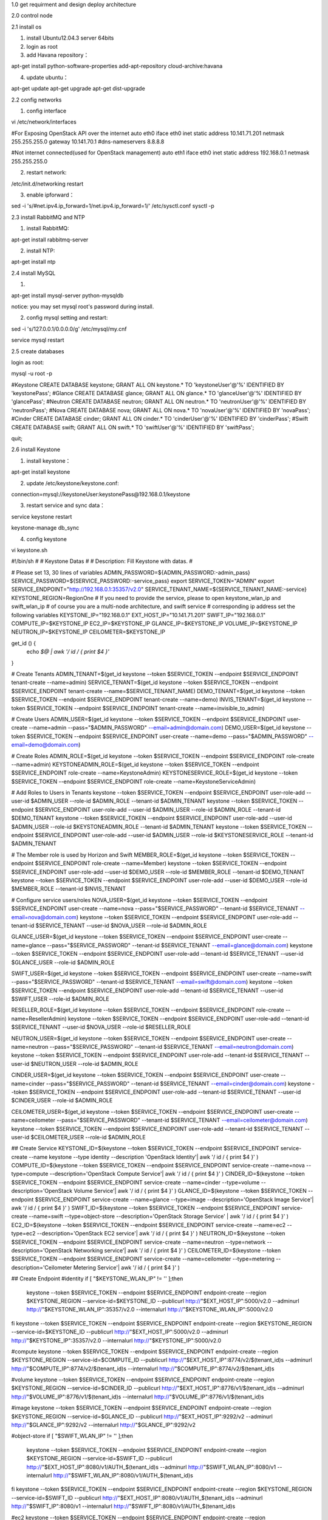 
1.0 get requirment and design deploy architecture




2.0 control node

2.1 install os

1) install Ubuntu12.04.3 server 64bits

2) login as root

3) add Havana repository：

apt-get install python-software-properties
add-apt-repository cloud-archive:havana

4) update ubuntu：

apt-get update
apt-get upgrade
apt-get dist-upgrade
 
2.2 config networks

1) config interface

vi /etc/network/interfaces

#For Exposing OpenStack API over the internet
auto eth0
iface eth0 inet static
address 10.141.71.201
netmask 255.255.255.0
gateway 10.141.70.1
#dns-nameservers 8.8.8.8

#Not internet connected(used for OpenStack management)
auto eth1
iface eth0 inet static
address 192.168.0.1
netmask 255.255.255.0

2) restart network:

/etc/init.d/networking restart


3) enable ipforward：
 
sed -i 's/#net.ipv4.ip_forward=1/net.ipv4.ip_forward=1/' /etc/sysctl.conf
sysctl -p



2.3 install RabbitMQ and NTP

1) install RabbitMQ:

apt-get install rabbitmq-server


2) install NTP:

apt-get install ntp


2.4 install MySQL

1)

apt-get install mysql-server python-mysqldb

notice: you may set mysql root's password during install.


2) config mysql setting and restart:

sed -i 's/127.0.0.1/0.0.0.0/g' /etc/mysql/my.cnf


service mysql restart



2.5 create databases


login as root:

mysql -u root -p



#Keystone
CREATE DATABASE keystone;
GRANT ALL ON keystone.* TO 'keystoneUser'@'%' IDENTIFIED BY 'keystonePass';
#Glance
CREATE DATABASE glance;
GRANT ALL ON glance.* TO 'glanceUser'@'%' IDENTIFIED BY 'glancePass';
#Neutron
CREATE DATABASE neutron;
GRANT ALL ON neutron.* TO 'neutronUser'@'%' IDENTIFIED BY 'neutronPass';
#Nova
CREATE DATABASE nova;
GRANT ALL ON nova.* TO 'novaUser'@'%' IDENTIFIED BY 'novaPass';
#Cinder
CREATE DATABASE cinder;
GRANT ALL ON cinder.* TO 'cinderUser'@'%' IDENTIFIED BY 'cinderPass';
#Swift
CREATE DATABASE swift;
GRANT ALL ON swift.* TO 'swiftUser'@'%' IDENTIFIED BY 'swiftPass';

quit;




2.6 install Keystone

1) install keystone：

apt-get install keystone

2) update /etc/keystone/keystone.conf:

connection=mysql://keystoneUser:keystonePass@192.168.0.1/keystone


3) restart service and sync data：

service keystone restart

keystone-manage db_sync
 
4) config keystone


vi keystone.sh


#!/bin/sh
#
# Keystone Datas
#
# Description: Fill Keystone with datas.
#


# Please set 13, 30 lines of variables
ADMIN_PASSWORD=${ADMIN_PASSWORD:-admin_pass}
SERVICE_PASSWORD=${SERVICE_PASSWORD:-service_pass}
export SERVICE_TOKEN="ADMIN"
export SERVICE_ENDPOINT="http://192.168.0.1:35357/v2.0"
SERVICE_TENANT_NAME=${SERVICE_TENANT_NAME:-service}
KEYSTONE_REGION=RegionOne
# If you need to provide the service, please to open keystone_wlan_ip and swift_wlan_ip
# of course you are a multi-node architecture, and swift service
# corresponding ip address set the following variables
KEYSTONE_IP="192.168.0.1"
EXT_HOST_IP="10.141.71.201"
SWIFT_IP="192.168.0.1"
COMPUTE_IP=$KEYSTONE_IP
EC2_IP=$KEYSTONE_IP
GLANCE_IP=$KEYSTONE_IP
VOLUME_IP=$KEYSTONE_IP
NEUTRON_IP=$KEYSTONE_IP
CEILOMETER=$KEYSTONE_IP

get_id () {
    echo `$@ | awk '/ id / { print $4 }'`
}

# Create Tenants
ADMIN_TENANT=$(get_id keystone --token $SERVICE_TOKEN --endpoint $SERVICE_ENDPOINT tenant-create --name=admin)
SERVICE_TENANT=$(get_id keystone --token $SERVICE_TOKEN --endpoint $SERVICE_ENDPOINT tenant-create --name=$SERVICE_TENANT_NAME)
DEMO_TENANT=$(get_id keystone --token $SERVICE_TOKEN --endpoint $SERVICE_ENDPOINT tenant-create --name=demo)
INVIS_TENANT=$(get_id keystone --token $SERVICE_TOKEN --endpoint $SERVICE_ENDPOINT tenant-create --name=invisible_to_admin)

# Create Users
ADMIN_USER=$(get_id keystone --token $SERVICE_TOKEN --endpoint $SERVICE_ENDPOINT user-create --name=admin --pass="$ADMIN_PASSWORD" --email=admin@domain.com)
DEMO_USER=$(get_id keystone --token $SERVICE_TOKEN --endpoint $SERVICE_ENDPOINT user-create --name=demo --pass="$ADMIN_PASSWORD" --email=demo@domain.com)

# Create Roles
ADMIN_ROLE=$(get_id keystone --token $SERVICE_TOKEN --endpoint $SERVICE_ENDPOINT role-create --name=admin)
KEYSTONEADMIN_ROLE=$(get_id keystone --token $SERVICE_TOKEN --endpoint $SERVICE_ENDPOINT role-create --name=KeystoneAdmin)
KEYSTONESERVICE_ROLE=$(get_id keystone --token $SERVICE_TOKEN --endpoint $SERVICE_ENDPOINT role-create --name=KeystoneServiceAdmin)

# Add Roles to Users in Tenants
keystone --token $SERVICE_TOKEN --endpoint $SERVICE_ENDPOINT user-role-add --user-id $ADMIN_USER --role-id $ADMIN_ROLE --tenant-id $ADMIN_TENANT
keystone --token $SERVICE_TOKEN --endpoint $SERVICE_ENDPOINT user-role-add --user-id $ADMIN_USER --role-id $ADMIN_ROLE --tenant-id $DEMO_TENANT
keystone --token $SERVICE_TOKEN --endpoint $SERVICE_ENDPOINT user-role-add --user-id $ADMIN_USER --role-id $KEYSTONEADMIN_ROLE --tenant-id $ADMIN_TENANT
keystone --token $SERVICE_TOKEN --endpoint $SERVICE_ENDPOINT user-role-add --user-id $ADMIN_USER --role-id $KEYSTONESERVICE_ROLE --tenant-id $ADMIN_TENANT

# The Member role is used by Horizon and Swift
MEMBER_ROLE=$(get_id keystone --token $SERVICE_TOKEN --endpoint $SERVICE_ENDPOINT role-create --name=Member)
keystone --token $SERVICE_TOKEN --endpoint $SERVICE_ENDPOINT user-role-add --user-id $DEMO_USER --role-id $MEMBER_ROLE --tenant-id $DEMO_TENANT
keystone --token $SERVICE_TOKEN --endpoint $SERVICE_ENDPOINT user-role-add --user-id $DEMO_USER --role-id $MEMBER_ROLE --tenant-id $INVIS_TENANT

# Configure service users/roles
NOVA_USER=$(get_id keystone --token $SERVICE_TOKEN --endpoint $SERVICE_ENDPOINT user-create --name=nova --pass="$SERVICE_PASSWORD" --tenant-id $SERVICE_TENANT --email=nova@domain.com)
keystone --token $SERVICE_TOKEN --endpoint $SERVICE_ENDPOINT user-role-add --tenant-id $SERVICE_TENANT --user-id $NOVA_USER --role-id $ADMIN_ROLE

GLANCE_USER=$(get_id keystone --token $SERVICE_TOKEN --endpoint $SERVICE_ENDPOINT user-create --name=glance --pass="$SERVICE_PASSWORD" --tenant-id $SERVICE_TENANT --email=glance@domain.com)
keystone --token $SERVICE_TOKEN --endpoint $SERVICE_ENDPOINT user-role-add --tenant-id $SERVICE_TENANT --user-id $GLANCE_USER --role-id $ADMIN_ROLE

SWIFT_USER=$(get_id keystone --token $SERVICE_TOKEN --endpoint $SERVICE_ENDPOINT user-create --name=swift --pass="$SERVICE_PASSWORD" --tenant-id $SERVICE_TENANT --email=swift@domain.com)
keystone --token $SERVICE_TOKEN --endpoint $SERVICE_ENDPOINT user-role-add --tenant-id $SERVICE_TENANT --user-id $SWIFT_USER --role-id $ADMIN_ROLE

RESELLER_ROLE=$(get_id keystone --token $SERVICE_TOKEN --endpoint $SERVICE_ENDPOINT role-create --name=ResellerAdmin)
keystone --token $SERVICE_TOKEN --endpoint $SERVICE_ENDPOINT user-role-add --tenant-id $SERVICE_TENANT --user-id $NOVA_USER --role-id $RESELLER_ROLE

NEUTRON_USER=$(get_id keystone --token $SERVICE_TOKEN --endpoint $SERVICE_ENDPOINT user-create --name=neutron --pass="$SERVICE_PASSWORD" --tenant-id $SERVICE_TENANT --email=neutron@domain.com)
keystone --token $SERVICE_TOKEN --endpoint $SERVICE_ENDPOINT user-role-add --tenant-id $SERVICE_TENANT --user-id $NEUTRON_USER --role-id $ADMIN_ROLE

CINDER_USER=$(get_id keystone --token $SERVICE_TOKEN --endpoint $SERVICE_ENDPOINT user-create --name=cinder --pass="$SERVICE_PASSWORD" --tenant-id $SERVICE_TENANT --email=cinder@domain.com)
keystone --token $SERVICE_TOKEN --endpoint $SERVICE_ENDPOINT user-role-add --tenant-id $SERVICE_TENANT --user-id $CINDER_USER --role-id $ADMIN_ROLE

CEILOMETER_USER=$(get_id keystone --token $SERVICE_TOKEN --endpoint $SERVICE_ENDPOINT user-create --name=ceilometer --pass="$SERVICE_PASSWORD" --tenant-id $SERVICE_TENANT --email=ceilometer@domain.com)
keystone --token $SERVICE_TOKEN --endpoint $SERVICE_ENDPOINT user-role-add --tenant-id $SERVICE_TENANT --user-id $CEILOMETER_USER --role-id $ADMIN_ROLE


## Create Service
KEYSTONE_ID=$(keystone --token $SERVICE_TOKEN --endpoint $SERVICE_ENDPOINT service-create --name keystone --type identity --description 'OpenStack Identity'| awk '/ id / { print $4 }' )
COMPUTE_ID=$(keystone --token $SERVICE_TOKEN --endpoint $SERVICE_ENDPOINT service-create --name=nova --type=compute --description='OpenStack Compute Service'| awk '/ id / { print $4 }' )
CINDER_ID=$(keystone --token $SERVICE_TOKEN --endpoint $SERVICE_ENDPOINT service-create --name=cinder --type=volume --description='OpenStack Volume Service'| awk '/ id / { print $4 }' )
GLANCE_ID=$(keystone --token $SERVICE_TOKEN --endpoint $SERVICE_ENDPOINT service-create --name=glance --type=image --description='OpenStack Image Service'| awk '/ id / { print $4 }' )
SWIFT_ID=$(keystone --token $SERVICE_TOKEN --endpoint $SERVICE_ENDPOINT service-create --name=swift --type=object-store --description='OpenStack Storage Service' | awk '/ id / { print $4 }'  )
EC2_ID=$(keystone --token $SERVICE_TOKEN --endpoint $SERVICE_ENDPOINT service-create --name=ec2 --type=ec2 --description='OpenStack EC2 service'| awk '/ id / { print $4 }' )
NEUTRON_ID=$(keystone --token $SERVICE_TOKEN --endpoint $SERVICE_ENDPOINT service-create --name=neutron --type=network --description='OpenStack Networking service'| awk '/ id / { print $4 }'  )
CEILOMETER_ID=$(keystone --token $SERVICE_TOKEN --endpoint $SERVICE_ENDPOINT service-create --name=ceilometer --type=metering --description='Ceilometer Metering Service'| awk '/ id / { print $4 }' )

## Create Endpoint
#identity
if [ "$KEYSTONE_WLAN_IP" != '' ];then
    keystone --token $SERVICE_TOKEN --endpoint $SERVICE_ENDPOINT endpoint-create --region $KEYSTONE_REGION --service-id=$KEYSTONE_ID --publicurl http://"$EXT_HOST_IP":5000/v2.0 --adminurl http://"$KEYSTONE_WLAN_IP":35357/v2.0 --internalurl http://"$KEYSTONE_WLAN_IP":5000/v2.0
fi
keystone --token $SERVICE_TOKEN --endpoint $SERVICE_ENDPOINT endpoint-create --region $KEYSTONE_REGION --service-id=$KEYSTONE_ID --publicurl http://"$EXT_HOST_IP":5000/v2.0 --adminurl http://"$KEYSTONE_IP":35357/v2.0 --internalurl http://"$KEYSTONE_IP":5000/v2.0

#compute
keystone --token $SERVICE_TOKEN --endpoint $SERVICE_ENDPOINT endpoint-create --region $KEYSTONE_REGION --service-id=$COMPUTE_ID --publicurl http://"$EXT_HOST_IP":8774/v2/\$\(tenant_id\)s --adminurl http://"$COMPUTE_IP":8774/v2/\$\(tenant_id\)s --internalurl http://"$COMPUTE_IP":8774/v2/\$\(tenant_id\)s

#volume
keystone --token $SERVICE_TOKEN --endpoint $SERVICE_ENDPOINT endpoint-create --region $KEYSTONE_REGION --service-id=$CINDER_ID --publicurl http://"$EXT_HOST_IP":8776/v1/\$\(tenant_id\)s --adminurl http://"$VOLUME_IP":8776/v1/\$\(tenant_id\)s --internalurl http://"$VOLUME_IP":8776/v1/\$\(tenant_id\)s

#image
keystone --token $SERVICE_TOKEN --endpoint $SERVICE_ENDPOINT endpoint-create --region $KEYSTONE_REGION --service-id=$GLANCE_ID --publicurl http://"$EXT_HOST_IP":9292/v2 --adminurl http://"$GLANCE_IP":9292/v2 --internalurl http://"$GLANCE_IP":9292/v2

#object-store
if [ "$SWIFT_WLAN_IP" != '' ];then
    keystone --token $SERVICE_TOKEN --endpoint $SERVICE_ENDPOINT endpoint-create --region $KEYSTONE_REGION --service-id=$SWIFT_ID --publicurl http://"$EXT_HOST_IP":8080/v1/AUTH_\$\(tenant_id\)s --adminurl http://"$SWIFT_WLAN_IP":8080/v1 --internalurl http://"$SWIFT_WLAN_IP":8080/v1/AUTH_\$\(tenant_id\)s
fi
keystone --token $SERVICE_TOKEN --endpoint $SERVICE_ENDPOINT endpoint-create --region $KEYSTONE_REGION --service-id=$SWIFT_ID --publicurl http://"$EXT_HOST_IP":8080/v1/AUTH_\$\(tenant_id\)s --adminurl http://"$SWIFT_IP":8080/v1 --internalurl http://"$SWIFT_IP":8080/v1/AUTH_\$\(tenant_id\)s

#ec2
keystone --token $SERVICE_TOKEN --endpoint $SERVICE_ENDPOINT endpoint-create --region $KEYSTONE_REGION --service-id=$EC2_ID --publicurl http://"$EXT_HOST_IP":8773/services/Cloud --adminurl http://"$EC2_IP":8773/services/Admin --internalurl http://"$EC2_IP":8773/services/Cloud

#network
keystone --token $SERVICE_TOKEN --endpoint $SERVICE_ENDPOINT endpoint-create --region $KEYSTONE_REGION --service-id=$NEUTRON_ID --publicurl http://"$EXT_HOST_IP":9696/ --adminurl http://"$NUETRON_IP":9696/ --internalurl http://"$NEUTRON_IP":9696/

#ceilometer
keystone --token $SERVICE_TOKEN --endpoint $SERVICE_ENDPOINT endpoint-create --region $KEYSTONE_REGION --service-id=$CEILOMETER_ID --publicurl http://"$EXT_HOST_IP":8777/ --adminurl http://"$CEILOMETER_IP":8777/ --internalurl http://"$CEILOMETER_IP":8777/



chmod +x keystone.sh
./keystone.sh

notice: keystone.sh is a simple sample. it can be changed according to real condition.


4) run openstack cmd as admin


vi creds-admin

export OS_TENANT_NAME=admin
export OS_USERNAME=admin
export OS_PASSWORD=admin_pass
export OS_AUTH_URL="http://10.141.71.201:5000/v2.0/"


source creds-admin


5) check if keystone works well

list keystone users and token：

keystone user-list

keystone token-get
 

2.7 install Glance

1) install Glance:

apt-get install glance


2) update /etc/glance/glance-api-paste.ini

[filter:authtoken]
paste.filter_factory = keystoneclient.middleware.auth_token:filter_factory
delay_auth_decision = true
auth_host = 192.168.0.1
auth_port = 35357
auth_protocol = http
admin_tenant_name = service
admin_user = glance
admin_password = service_pass


3) update /etc/glance/glance-registry-paste.ini

[filter:authtoken]
paste.filter_factory = keystoneclient.middleware.auth_token:filter_factory
auth_host = 192.168.0.1
auth_port = 35357
auth_protocol = http
admin_tenant_name = service
admin_user = glance
admin_password = service_pass


4) update /etc/glance/glance-api.conf

sql_connection = mysql://glanceUser:glancePass@192.168.0.1/glance

[paste_deploy]
flavor = keystone


5) update /etc/glance/glance-registry.conf

sql_connection = mysql://glanceUser:glancePass@192.168.0.1/glance

[paste_deploy]
flavor = keystone


6) restart glance service:

cd /etc/init.d/;for i in $( ls glance-* );do service $i restart;done


sync glance database:

glance-manage db_sync


check if Glance works well:

glance image-list


7) create images

notice: we can also do it on web ui after install.

mkdir images
cd images
wget http://cdn.download.cirros-cloud.net/0.3.1/cirros-0.3.1-x86_64-disk.img
glance image-create --name="Cirros 0.3.1" --disk-format=qcow2 --container-format=bare --is-public=true <cirros-0.3.1-x86_64-disk.img


2.8 install Neutron


1) install Neutron：

apt-get install neutron-server


2) update /etc/neutron/api-paste.ini


[filter:authtoken]
paste.filter_factory = keystoneclient.middleware.auth_token:filter_factory
auth_host = 192.168.0.1
auth_port = 35357
auth_protocol = http
admin_tenant_name = service
admin_user = neutron
admin_password = service_pass


3) update /etc/neutron/plugins/openvswitch/ovs_neutron_plugin.ini

[OVS]
#tenant_network_type = gre
#tunnel_id_ranges = 1:1000
#enable_tunneling = True

network_vlan_ranges=physnet1:100:200
tenant_network_type=vlan
enable_tunneling=False
integration_bridge=br-int
bridge_mappings=physnet1:br-ex1


#Firewall driver for realizing neutron security group function
[SECURITYGROUP]
firewall_driver = neutron.agent.linux.iptables_firewall.OVSHybridIptablesFirewallDriver



4) update /etc/neutron/neutron.conf



[database]
connection = mysql://neutronUser:neutronPass@192.168.0.1/neutron

[keystone_authtoken]
auth_host = 192.168.0.1
auth_port = 35357
auth_protocol = http
admin_tenant_name = service
admin_user = neutron
admin_password = service_pass
signing_dir = /var/lib/neutron/keystone-signing


5) restart Neutron service

cd /etc/init.d/; for i in $( ls neutron-* ); do service $i restart; done

2.9 install Nova


1) install nova:

apt-get install  nova-api nova-cert novnc nova-consoleauth nova-scheduler nova-novncproxy nova-doc nova-conductor nova-ajax-console-proxy 


2) update /etc/nova/api-paste.ini

[filter:authtoken]
paste.filter_factory = keystoneclient.middleware.auth_token:filter_factory
auth_host = 192.168.0.1
auth_port = 35357
auth_protocol = http
admin_tenant_name = service
admin_user = nova
admin_password = service_pass
signing_dir = /var/lib/nova/keystone-signing
# Workaround for https://bugs.launchpad.net/nova/+bug/1154809
auth_version = v2.0


3) update /etc/nova/nova.conf

[DEFAULT]
debug=false
logdir=/var/log/nova
state_path=/var/lib/nova
lock_path=/run/lock/nova
verbose=True
api_paste_config=/etc/nova/api-paste.ini
compute_scheduler_driver=nova.scheduler.simple.SimpleScheduler
rabbit_host=192.168.0.1
nova_url=http://192.168.0.1:8774/v1.1/
sql_connection=mysql://novaUser:novaPass@192.168.0.1/nova
root_helper=sudo nova-rootwrap /etc/nova/rootwrap.conf

# Auth
use_deprecated_auth=false
auth_strategy=keystone

# Imaging service
glance_api_servers=192.168.0.1:9292
image_service=nova.image.glance.GlanceImageService

# Vnc configuration
novnc_enabled=true
novncproxy_base_url=http://10.141.71.201:6080/vnc_auto.html
novncproxy_port=6080
vncserver_proxyclient_address=192.168.0.1
vncserver_listen=0.0.0.0

# Network settings
network_api_class=nova.network.neutronv2.api.API
neutron_url=http://192.168.0.1:9696
neutron_auth_strategy=keystone
neutron_admin_tenant_name=service
neutron_admin_username=neutron
neutron_admin_password=service_pass
neutron_admin_auth_url=http://192.168.0.1:35357/v2.0
libvirt_vif_driver=nova.virt.libvirt.vif.LibvirtHybridOVSBridgeDriver
linuxnet_interface_driver=nova.network.linux_net.LinuxOVSInterfaceDriver
#If you want Neutron + Nova Security groups
firewall_driver=nova.virt.firewall.NoopFirewallDriver
security_group_api=neutron
#If you want Nova Security groups only, comment the two lines above and uncomment line -1-.
#-1-firewall_driver=nova.virt.libvirt.firewall.IptablesFirewallDriver

#Metadata
service_neutron_metadata_proxy = True
neutron_metadata_proxy_shared_secret = helloOpenStack

# Compute #
compute_driver=libvirt.LibvirtDriver

# Cinder #
volume_api_class=nova.volume.cinder.API
osapi_volume_listen_port=5900


4) sync db

nova-manage db sync

(notice: need root)



5) restart nova service

cd /etc/init.d/; for i in $( ls nova-* ); do  service $i restart; done


6) check nova service

nova-manage service list

notice: need creds-admin


2.10 install Cinder

1) install Cinder

apt-get install cinder-api cinder-scheduler

notice: 
we install cinder-api cinder-scheduler on control node.
we can install storage node( cinder-volume iscsitarget open-iscsi iscsitarget-dkms ) with compute node.


2) update /etc/cinder/api-paste.ini

[filter:authtoken]
paste.filter_factory = keystoneclient.middleware.auth_token:filter_factory
service_protocol = http
service_host = 10.141.71.201
service_port = 5000
auth_host = 192.168.0.1
auth_port = 35357
auth_protocol = http
admin_tenant_name = service
admin_user = cinder
admin_password = service_pass


3) update /etc/cinder/cinder.conf

[DEFAULT]
rootwrap_config=/etc/cinder/rootwrap.conf
sql_connection = mysql://cinderUser:cinderPass@192.168.0.1/cinder
api_paste_config = /etc/cinder/api-paste.ini
iscsi_helper=ietadm
volume_name_template = volume-%s
volume_group = cinder-volumes
verbose = True
auth_strategy = keystone
#osapi_volume_listen_port=5900
rabbit_host = 192.168.0.1

4) sync data:
cinder-manage db sync


5) restart cinder service and check

cd /etc/init.d/; for i in $( ls cinder-* ); do service $i restart; done


cd /etc/init.d/; for i in $( ls cinder-* ); do service $i status; done


2.11 install Horizon

1) install horizon：

apt-get install openstack-dashboard memcached

notice: if you don't like OpenStack ubuntu theme, you can remove it：
dpkg --purge openstack-dashboard-ubuntu-theme


2) restart apache and memcached:

service apache2 restart; service memcached restart

notice: if there is a error "could not reliably determine the server's fully domain name,using 127.0.0.1 for ServerName" when restart apache2.
you can fix it by update /etc/apache2/apache2.conf.

add
ServerName localhost


3) use browser to visit http://10.141.71.201/horizon

user:admin
passwd:admin_pass。


2.12 install Ceilometer(optional)

1) install Metering

apt-get install ceilometer-api ceilometer-collector ceilometer-agent-central python-ceilometerclient

2) install MongoDB

apt-get install mongodb


3) config mongodb and restart

sed -i 's/127.0.0.1/0.0.0.0/g' /etc/mongodb.conf

service mongodb restart

4) create ceilometer database
#mongo
>use ceilometer
>db.addUser({ user:"ceilometer",pwd:"CEILOMETER_DBPASS",roles:["readWrite","dbAdmin"]})



5) create a token by openssl. it will be used between Ceilometer components.

openssl rand -hex 10    
cefafd2288d0e4e43005 (notice: record this token, it will be used later)



6)config token

vi /etc/ceilometer/ceilometer.conf

[publisher_rpc]
# Secret value for signing metering messages (string value)
metering_secret = cefafd2288d0e4e43005      #from record toke before


[database]

# The SQLAlchemy connection string used to connect to the
# database (string value)
connection = mongodb://ceilometer:CEILOMETER_DBPASS@192.168.0.1:27017/ceilometer


[DEFAULT]
log_dir = /var/log/ceilometer

rabbit_host = 192.168.0.1


[keystone_authtoken]
auth_host = 192.168.0.1
auth_port = 35357
auth_protocol = http
admin_tenant_name = service
admin_user = ceilometer
admin_password = service_pass

[service_credentials]
#os_auth_url = http://192.168.0.1:5000/v2.0
os_tenant_name = service
os_username = ceilometer
os_password = service_pass
os_region_name = RegionOne


7)  config glance service

vi /etc/glance/glance-api.conf

[DEFAULT]
notifier_strategy=rabbit
rabbit_host=192.168.0.1


8) restart glance service

cd /etc/init.d/;for i in $(ls glance-* );do service $i restart;done

cd /etc/init.d;for i in $( ls ceilometer-* );do service $i restart;done


9) config cinder service

vi /etc/cinder/cinder.conf

control_exchange=cinder
notification_driver=cinder.openstack.common.notifier.rpc_notifier

10) restart Cinder

cd /etc/init.d/;for i in $( ls cinder-* );do service $i restart;done

cd /etc/init.d;for i in $( ls ceilometer-* );do service $i restart;done



3. network node


3.1 install os

1) install ubuntu 12.04 Server 64bits

2) login as root

3) add Havana repository

apt-get install python-software-properties
add-apt-repository cloud-archive:havana

4) update system

apt-get update
apt-get upgrade
apt-get dist-upgrade


5) install ntp

apt-get install ntp


sed -i 's/server 0.ubuntu.pool.ntp.org/#server 0.ubuntu.pool.ntp.org/g' /etc/ntp.conf
sed -i 's/server 1.ubuntu.pool.ntp.org/#server 1.ubuntu.pool.ntp.org/g' /etc/ntp.conf
sed -i 's/server 2.ubuntu.pool.ntp.org/#server 2.ubuntu.pool.ntp.org/g' /etc/ntp.conf
sed -i 's/server 3.ubuntu.pool.ntp.org/#server 3.ubuntu.pool.ntp.org/g' /etc/ntp.conf

#Set the network node to follow up your conroller node
sed -i 's/server ntp.ubuntu.com/server 192.168.0.1/g' /etc/ntp.conf


service ntp restart

3.2 config networks


# ext network
auto eth0
iface eth0 inet manual
up ifconfig $IFACE 0.0.0.0 up
up ip link set $IFACE promisc on
down ip link set $IFACE promisc off
down ifconfig $IFACE down


# int network
auto eth1
iface eth1 inet static
address 192.168.0.2
netmask 255.255.255.0

3) config ipforward

vi /etc/sysctl.conf

net.ipv4.ip_forward=1
net.ipv4.conf.all.rp_filter=0
net.ipv4.conf.default.rp_filter=0


sysctl -p

3.3 install OpenVSwitch

1) install OpenVSwitch

apt-get install  openvswitch-controller openvswitch-switch openvswitch-datapath-dkms


/etc/init.d/openvswitch-switch restart


2) create ovs bridge:

#br-int will be used for VM integration
ovs-vsctl add-br br-int

#br-ex is used to make to VM accessable from the internet
ovs-vsctl add-br br-ex1

ovs-vsctl add-port br-ex1 eth0


/etc/init.d/networking restart


ovs-vsctl list-br
br-ex1
br-int

ovs-vsctl show
    Bridge br-int
        Port br-int
            Interface br-int
                type: internal
    Bridge br-ex
        Port "eth2"
            Interface "eth0"
        Port br-ex
            Interface br-ex
                type: internal
    ovs_version: "1.4.0+build0"


3.4 install Neutron

1) install Neutron

apt-get install neutron-plugin-openvswitch-agent neutron-dhcp-agent neutron-l3-agent neutron-metadata-agent


2) update /etc/neutron/api-paste.ini

[filter:authtoken]
paste.filter_factory = keystoneclient.middleware.auth_token:filter_factory
auth_host = 192.168.0.1
auth_port = 35357
auth_protocol = http
admin_tenant_name = service
admin_user = neutron
admin_password = service_pass

3) update /etc/neutron/plugins/openvswitch/ovs_neutron_plugin.ini

[OVS]
#tenant_network_type = gre
#enable_tunneling = True
#tunnel_id_ranges = 1:1000
#integration_bridge = br-int
#tunnel_bridge = br-tun
#local_ip = 192.168.0.2

network_vlan_ranges=physnet1:100:200
tenant_network_type=vlan
enable_tunneling=False
integration_bridge=br-int
bridge_mappings=physnet1:br-ex1

#Firewall driver for realizing neutron security group function
[SECURITYGROUP]
firewall_driver = neutron.agent.linux.iptables_firewall.OVSHybridIptablesFirewallDriver


4) update /etc/neutron/metadata_agent.ini

auth_url = http://192.168.0.1:35357/v2.0
auth_region = RegionOne
admin_tenant_name = service
admin_user = neutron
admin_password = service_pass

# IP address used by Nova metadata server
nova_metadata_ip = 192.168.0.1
    
# TCP Port used by Nova metadata server
nova_metadata_port = 8775

metadata_proxy_shared_secret = helloOpenStack

5) update /etc/neutron/neutron.conf

rabbit_host = 192.168.0.1
    
[keystone_authtoken]
auth_host = 192.168.0.1
auth_port = 35357
auth_protocol = http
admin_tenant_name = service
admin_user = neutron
admin_password = service_pass
signing_dir = /var/lib/quantum/keystone-signing

[database]
connection = mysql://neutronUser:neutronPass@192.168.0.1/neutron

6) update /etc/neutron/l3_agent.ini:

[DEFAULT]
interface_driver = neutron.agent.linux.interface.OVSInterfaceDriver
use_namespaces = True
external_network_bridge = br-ex
signing_dir = /var/cache/neutron
admin_tenant_name = service
admin_user = neutron
admin_password = service_pass
auth_url = http://192.168.0.1:35357/v2.0
l3_agent_manager = neutron.agent.l3_agent.L3NATAgentWithStateReport
root_helper = sudo neutron-rootwrap /etc/neutron/rootwrap.conf

7) update /etc/neutron/dhcp_agent.ini:

[DEFAULT]
interface_driver = neutron.agent.linux.interface.OVSInterfaceDriver
dhcp_driver = neutron.agent.linux.dhcp.Dnsmasq
use_namespaces = True
signing_dir = /var/cache/neutron
admin_tenant_name = service
admin_user = neutron
admin_password = service_pass
auth_url = http://192.168.0.1:35357/v2.0
dhcp_agent_manager = neutron.agent.dhcp_agent.DhcpAgentWithStateReport
root_helper = sudo neutron-rootwrap /etc/neutron/rootwrap.conf
state_path = /var/lib/neutron

8) restart serivce

cd /etc/init.d/; for i in $( ls neutron-* ); do service $i restart; done
 



4. compute node


4.1 install os

1) install ubuntu 12.04 Server 64bits

2) login as root

3) add Havana repository

apt-get install python-software-properties
add-apt-repository cloud-archive:havana

4) update system

apt-get update
apt-get upgrade
apt-get dist-upgrade


5) install ntp

apt-get install ntp


sed -i 's/server 0.ubuntu.pool.ntp.org/#server 0.ubuntu.pool.ntp.org/g' /etc/ntp.conf
sed -i 's/server 1.ubuntu.pool.ntp.org/#server 1.ubuntu.pool.ntp.org/g' /etc/ntp.conf
sed -i 's/server 2.ubuntu.pool.ntp.org/#server 2.ubuntu.pool.ntp.org/g' /etc/ntp.conf
sed -i 's/server 3.ubuntu.pool.ntp.org/#server 3.ubuntu.pool.ntp.org/g' /etc/ntp.conf


#Set the network node to follow up your conroller node
sed -i 's/server ntp.ubuntu.com/server 192.168.0.1/g' /etc/ntp.conf

service ntp restart


4.2 config network

1)
vi /etc/network/interfaces:

# The loopback network interface
auto lo
iface lo inet loopback
    

# VM Configuration
auto eth1
iface eth1 inet static
address 192.168.0.3
netmask 255.255.255.0


2) config ip forward

sed -i 's/#net.ipv4.ip_forward=1/net.ipv4.ip_forward=1/' /etc/sysctl.conf
sysctl -p


4.3 install KVM


1) check if your hardware supports virtualization:

apt-get install cpu-checker
kvm-ok

notice: if your cpu is ok, check bios setting to enable virtualization support


2) install kvm

apt-get install -y kvm libvirt-bin pm-utils



3) update /etc/libvirt/qemu.conf


cgroup_device_acl = [
"/dev/null", "/dev/full", "/dev/zero",
"/dev/random", "/dev/urandom",
"/dev/ptmx", "/dev/kvm", "/dev/kqemu",
"/dev/rtc", "/dev/hpet","/dev/net/tun"
]

do not use '#'
(old config: # "/dev/rtc","/dev/hpet", "/dev/vfio/vfio")


4) delete default setting

virsh net-destroy default
virsh net-undefine default

5) update /etc/libvirt/libvirtd.conf

listen_tls = 0
listen_tcp = 1
auth_tcp = "none"

6) update /etc/init/libvirt-bin.conf

env libvirtd_opts="-d -l"

7) update /etc/default/libvirt-bin

libvirtd_opts="-d -l"


8) restart libvirt

service libvirt-bin restart



4.4 install OpenVSwitch

1) install OpenVSwitch

apt-get install  openvswitch-switch openvswitch-datapath-dkms

service openvswitch-switch restart

2) create ovs bridge

ovs-vsctl add-br br-int


4.5 install Neutron

1) install Neutron OpenVSwitch agent

apt-get install neutron-plugin-openvswitch-agent

2) update /etc/neutron/plugins/openvswitch/ovs_neutron_plugin.ini

[OVS]
#tenant_network_type = gre
#tunnel_id_ranges = 1:1000
#integration_bridge = br-int
#tunnel_bridge = br-tun
#local_ip = 192.168.0.3
#enable_tunneling = True

network_vlan_ranges=physnet1:100:200
tenant_network_type=vlan
enable_tunneling=False
integration_bridge=br-int
bridge_mappings=physnet1:br-ex1

#Firewall driver for realizing quantum security group function
[SECURITYGROUP]
firewall_driver = neutron.agent.linux.iptables_firewall.OVSHybridIptablesFirewallDriver

3) update /etc/neutron/neutron.conf

rabbit_host = 192.168.0.1

[keystone_authtoken]
auth_host = 192.168.0.1
auth_port = 35357
auth_protocol = http
admin_tenant_name = service
admin_user = neutron
admin_password = service_pass
signing_dir = /var/lib/neutron/keystone-signing

[database]
connection = mysql://neutronUser:neutronPass@192.168.0.1/neutron


4) restart service

service neutron-plugin-openvswitch-agent restart


4.6 install Nova


1) install nova

apt-get install nova-compute-kvm python-guestfs

(if your hardware do not support virtualization，you can change nova-compute-kvm to nova-compute-qemu
and update /etc/nova/nova-compute.conf  with libvirt_type=qemu)


2) update /etc/nova/api-paste.ini

[filter:authtoken]
paste.filter_factory = keystoneclient.middleware.auth_token:filter_factory
auth_host = 192.168.0.1
auth_port = 35357
auth_protocol = http
admin_tenant_name = service
admin_user = nova
admin_password = service_pass
signing_dirname = /tmp/keystone-signing-nova
# Workaround for https://bugs.launchpad.net/nova/+bug/1154809
auth_version = v2.0

3) update /etc/nova/nova.conf

[DEFAULT]
debug=false
logdir=/var/log/nova
state_path=/var/lib/nova
lock_path=/run/lock/nova
verbose=True
api_paste_config=/etc/nova/api-paste.ini
compute_scheduler_driver=nova.scheduler.simple.SimpleScheduler
rabbit_host=192.168.0.1
nova_url=http://192.168.0.1:8774/v1.1/
sql_connection=mysql://novaUser:novaPass@192.168.0.1/nova
root_helper=sudo nova-rootwrap /etc/nova/rootwrap.conf

# Auth
use_deprecated_auth=false
auth_strategy=keystone

# Imaging service
glance_api_servers=192.168.0.1:9292
image_service=nova.image.glance.GlanceImageService

# Vnc configuration
novnc_enabled=true
novncproxy_base_url=http://10.141.71.201:6080/vnc_auto.html
novncproxy_port=6080
vncserver_proxyclient_address=192.168.0.3                   # different from control node
vncserver_listen=0.0.0.0

# Network settings
network_api_class=nova.network.neutronv2.api.API
neutron_url=http://192.168.0.1:9696
neutron_auth_strategy=keystone
neutron_admin_tenant_name=service
neutron_admin_username=neutron
neutron_admin_password=service_pass
neutron_admin_auth_url=http://192.168.0.1:35357/v2.0
libvirt_vif_driver=nova.virt.libvirt.vif.LibvirtHybridOVSBridgeDriver
linuxnet_interface_driver=nova.network.linux_net.LinuxOVSInterfaceDriver
#If you want Neutron + Nova Security groups
firewall_driver=nova.virt.firewall.NoopFirewallDriver
security_group_api=neutron
#If you want Nova Security groups only, comment the two lines above and uncomment line -1-.
#-1-firewall_driver=nova.virt.libvirt.firewall.IptablesFirewallDriver

#Metadata
service_neutron_metadata_proxy = True
neutron_metadata_proxy_shared_secret = helloOpenStack

# Compute #
compute_driver=libvirt.LibvirtDriver

# Cinder #
volume_api_class=nova.volume.cinder.API
osapi_volume_listen_port=5900



4) restart service

cd /etc/init.d/; for i in $( ls nova-* ); do service $i restart; done


5) check on control node

nova-manage service list

(notice: need creds-admin)


4.7 install cinder volume service

notice: we usually install cinder service with compute node

1)

apt-get install cinder-volume iscsitarget open-iscsi iscsitarget-dkms


notice:
if dkms build error, we must downgrade linux kernel from 3.11 to 3.8

apt-get install linux-image-3.8.0-37-generic linux-headers-3.8.0-37-generic

dpkg -get-selections | grep linux
apt-get remove linux-image-3.11.0-15-generic linux-image-3.11.0-18-generic


2) config iscsi

sed -i 's/false/true/g' /etc/default/iscsitarget


3) restart iscsi service

service iscsitarget restart
service open-iscsi restart


4) check iscsi target serice

notice: we use ietd instead of tgt

/* ietd */

lsof -i:3260

COMMAND  PID USER   FD   TYPE DEVICE SIZE/OFF NODE NAME
tgtd    1810 root    4u  IPv4   1406      0t0  TCP *:3260 (LISTEN)
tgtd    1810 root    5u  IPv6   1407      0t0  TCP *:3260 (LISTEN)
tgtd    1813 root    4u  IPv4   1406      0t0  TCP *:3260 (LISTEN)
tgtd    1813 root    5u  IPv6   1407      0t0  TCP *:3260 (LISTEN)

if tgt is running, we must stop it and restart service.

service tgt stop

service iscsitarget restart
service open-iscsi restart


lsof -i:3260
COMMAND   PID USER   FD   TYPE DEVICE SIZE/OFF NODE NAME
ietd    39894 root    7u  IPv4 225635      0t0  TCP *:3260 (LISTEN)
ietd    39894 root    8u  IPv6 225636      0t0  TCP *:3260 (LISTEN)


5) update /etc/cinder/api-paste.ini

[filter:authtoken]
paste.filter_factory = keystoneclient.middleware.auth_token:filter_factory
service_protocol = http
service_host = 10.141.71.201
service_port = 5000
auth_host = 192.168.0.1
auth_port = 35357
auth_protocol = http
admin_tenant_name = service
admin_user = cinder
admin_password = service_pass


6) update /etc/cinder/cinder.conf

[DEFAULT]
rootwrap_config=/etc/cinder/rootwrap.conf
sql_connection = mysql://cinderUser:cinderPass@192.168.0.1/cinder
api_paste_config = /etc/cinder/api-paste.ini
iscsi_helper=ietadm
volume_name_template = volume-%s
volume_group = cinder-volumes
verbose = True
auth_strategy = keystone
#osapi_volume_listen_port=5900
rabbit_host = 192.168.0.1
iscsi_ip_address = 192.168.0.3         #local ip

7) create cinder-volumes

we can use a real partition(recommend):

pvcreate /dev/cciss/c0d0p3
vgcreate cinder-volumes /dev/cciss/c0d0p3

notice: /dev/cciss/c0d0p3 is a real partition.you can list partitions by "fdisk -l"



wen can also use a file(not recommend):

dd if=/dev/zero of=cinder-volumes bs=1 count=0 seek=2G
losetup /dev/loop2 cinder-volumes
fdisk /dev/loop2
#Type in the followings:
n
p
1
ENTER
ENTER
t
8e
w

pvcreate /dev/loop2
vgcreate cinder-volumes /dev/loop2


8) restart service

cd /etc/init.d/; for i in $( ls cinder-* ); do sudo service $i restart; done

cd /etc/init.d/; for i in $( ls cinder-* ); do sudo service $i status; done
cinder-volume start/running, process 41513


9) check on control node


cinder-manage host list

(notice: need creds-admin)


notice: 
kvm -> open-iscsi(initiator) ---(net)---> iscsitarget(target) -> lvm -> file(/dev/loop2) or partition(/dev/cciss/c0d0p3)。


4.8 install ceilometer(optional)

1) install ceilometer

apt-get install ceilometer-agent-compute

2) update /etc/nova/nova.conf:

...
[DEFAULT]
...
instance_usage_audit=True
instance_usage_audit_period=hour
notify_on_state_change=vm_and_task_state
notification_driver=nova.openstack.common.notifier.rpc_notifier
notification_driver=ceilometer.compute.nova_notifier

3) update /etc/ceilometer/ceilometer.conf

[publisher_rpc]
# Secret value for signing metering messages (string value)
metering_secret = cefafd2288d0e4e43005         #from record toke before

[DEFAULT]
rabbit_host = 192.168.0.1

[keystone_authtoken]
auth_host = 192.168.0.1
auth_port = 35357
auth_protocol = http
admin_tenant_name = service
admin_user = ceilometer
admin_password = service_pass

[service_credentials]
os_auth_url = http://192.168.0.1:5000/v2.0
os_username = ceilometer
os_tenant_name = service
os_password = service_pass
os_region_name = RegionOne

[DEFAULT]
log_dir = /var/log/ceilometer


4) restart service


service ceilometer-agent-compute restart



5. how to start VM


5.1 flat network sample


1) set env

vi creds-admin

#Paste the following:
export OS_TENANT_NAME=admin
export OS_USERNAME=admin
export OS_PASSWORD=admin_pass
export OS_AUTH_URL="http://10.141.71.201:5000/v2.0/"

source creds-admin

2) create tenant

keystone tenant-create --name project_one

keystone tenant-list
keystone role-list

keystone user-create --name=user_one --pass=user_one --tenant-id $put_id_of_project_one --email=user_one@domain.com
keystone user-role-add --tenant-id $put_id_of_project_one  --user-id $put_id_of_user_one --role-id $put_id_of_member_role


3) create network

neutron net-create ext-network1 --provider:network_type flat --provider:physical_network physnet1 --shared

neutron subnet-create ext-network1 192.168.2.0/24 --disable-dhcp --allocation-pool start=192.168.2.100,end=192.168.2.220



neutron net-list
neutron subnet-list


4) go to web and create instance
http://10.141.71.201/horizon

login as user_one:

user: user_one
password: user_one


we can also change env as new tenant

vi creds-user

export OS_TENANT_NAME=project_one
export OS_USERNAME=user_one
export OS_PASSWORD=user_one
export OS_AUTH_URL="http://10.141.71.201:5000/v2.0/"


source reds-user



5) openstack restrict one vm eth port have one ip.
usually we need many different ip address through one eth port.


find iptables_firewall.py

/usr/lib/python2.7/dist-packages/neutron/agent/linux/iptables_firewall.py

vi iptables_firewall.py
find _add_rule_by_security_group

# self._ip_spoofing_rule(port, ipv4_iptables_rule, ipv6_iptables_rule)


compile iptables_firewall.py to iptables_firewall.pyc
copy iptables_firewall.pyc to /usr/lib/python2.7/dist-packages/neutron/agent/linux/

restart


/* how to compile .py to .pyc */

vi mkpy.sh

in="./"$1
out=${in}"c"
cmd="py_compile.compile(r\""${in}"\", r\""${out}"\")"

echo $in
echo $out
echo $cmd

(echo 'import py_compile'; echo $cmd)| python

chmod +x mkpy.sh

./mkpy.sh iptables_firewall.py





5.1 router network sample


1) set env

vim creds-admin

#Paste the following:
export OS_TENANT_NAME=admin
export OS_USERNAME=admin
export OS_PASSWORD=admin_pass
export OS_AUTH_URL="http://10.141.71.201:5000/v2.0/"

source creds-admin

2) create tenant

keystone tenant-create --name project_one

keystone tenant-list
keystone role-list

keystone user-create --name=user_one --pass=user_one --tenant-id $put_id_of_project_one --email=user_one@domain.com
keystone user-role-add --tenant-id $put_id_of_project_one  --user-id $put_id_of_user_one --role-id $put_id_of_member_role


3) create network for tenant


quantum net-create --tenant-id $put_id_of_project_one net_proj_one
quantum net-list


4) create a new subnet inside the new tenant network:

quantum subnet-create --tenant-id $put_id_of_project_one net_proj_one 50.50.1.0/24
quantum subnet-list


5) Create a dhcp agent:

quantum agent-list (to get the dhcp agent id)
quantum dhcp-agent-network-add $dhcp_agent_id net_proj_one


6) Create a router for the new tenant:

quantum router-create --tenant-id $put_id_of_project_one router_proj_one
quantum router-list


7) Add the router to the running l3 agent (if it wasn't automatically added):

quantum agent-list (to get the l3 agent id)
quantum l3-agent-router-add $l3_agent_id router_proj_one

8) Add the router to the subnet:

quantum router-interface-add $put_router_proj_one_id_here $put_subnet_id_here

9) Restart all quantum services:

cd /etc/init.d/; for i in $( ls quantum-* ); do sudo service $i restart; done


10) Create an external network with the tenant id belonging to the admin tenant (keystone tenant-list to get the appropriate id):

neutron net-create --tenant-id $put_id_of_admin_tenant ext-net --provider:physical_network=physnet1 --provider:network_type=vlan --router:external=True  --provider:segmentation_id 2 


notice: tenant-id is admin here


11) Create a subnet for the floating ips:

quantum subnet-create --tenant-id $put_id_of_admin_tenant --allocation-pool start=192.168.100.102,end=192.168.100.150 --gateway 192.168.100.1 ext_net 192.168.100.100/24 --enable_dhcp=False

notice: tenant-id is admin here


12) set your router's gateway to the external network:

quantum router-gateway-set $put_router_proj_one_id_here $put_id_of_ext_net_here


 

6. reference

1.

http://docs.openstack.org/havana/install-guide/install/apt/openstack-install-guide-apt-havana.pdf

2.
https://github.com/mseknibilel/OpenStack-Grizzly-Install-Guide/blob/OVS_MultiNode/OpenStack_Grizzly_Install_Guide.rst

 
